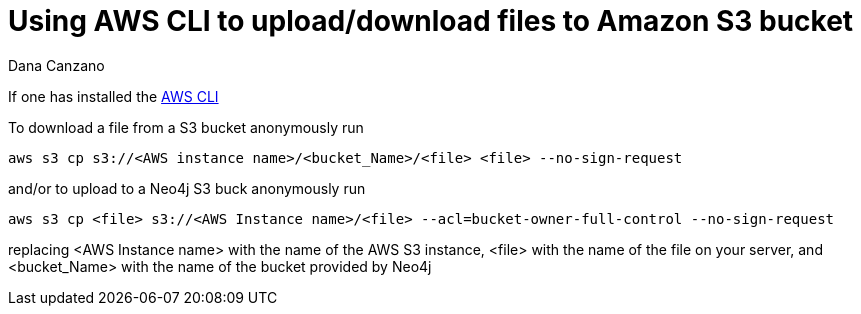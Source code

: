 = Using AWS CLI to upload/download files to Amazon S3 bucket
:slug: using-aws-cli-to-upload-download-files-to-amazon-s3-buck
:author: Dana Canzano
:neo4j-versions: 3.0, 3.1, 3.2, 3.3, 3.4, 3.5
:tags: AWS, S3, upload, download
:public:
:category: operations

If one has installed the https://docs.aws.amazon.com/cli/latest/userguide/cli-chap-install.html[AWS CLI] 

To download a file from a S3 bucket anonymously run

----
aws s3 cp s3://<AWS instance name>/<bucket_Name>/<file> <file> --no-sign-request
----


and/or to upload to a Neo4j S3 buck anonymously run

----
aws s3 cp <file> s3://<AWS Instance name>/<file> --acl=bucket-owner-full-control --no-sign-request
----

replacing <AWS Instance name> with the name of the AWS S3 instance, <file> with the name of the file on your server, and <bucket_Name> 
with the name of the bucket provided by Neo4j
